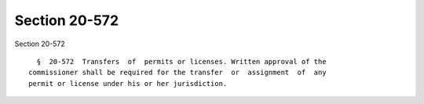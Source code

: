Section 20-572
==============

Section 20-572 ::    
        
     
        §  20-572  Transfers  of  permits or licenses. Written approval of the
      commissioner shall be required for the transfer  or  assignment  of  any
      permit or license under his or her jurisdiction.
    
    
    
    
    
    
    